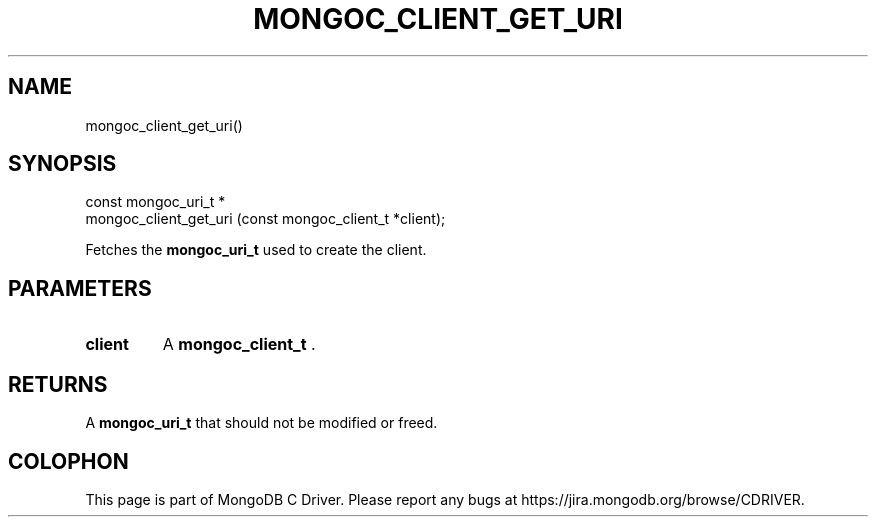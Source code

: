 .\" This manpage is Copyright (C) 2014 MongoDB, Inc.
.\" 
.\" Permission is granted to copy, distribute and/or modify this document
.\" under the terms of the GNU Free Documentation License, Version 1.3
.\" or any later version published by the Free Software Foundation;
.\" with no Invariant Sections, no Front-Cover Texts, and no Back-Cover Texts.
.\" A copy of the license is included in the section entitled "GNU
.\" Free Documentation License".
.\" 
.TH "MONGOC_CLIENT_GET_URI" "3" "2014-05-16" "MongoDB C Driver"
.SH NAME
mongoc_client_get_uri()
.SH "SYNOPSIS"

.nf
.nf
const mongoc_uri_t *
mongoc_client_get_uri (const mongoc_client_t *client);
.fi
.fi

Fetches the
.BR mongoc_uri_t
used to create the client.

.SH "PARAMETERS"

.TP
.B client
A
.BR mongoc_client_t
\&.
.LP

.SH "RETURNS"

A
.BR mongoc_uri_t
that should not be modified or freed.


.BR
.SH COLOPHON
This page is part of MongoDB C Driver.
Please report any bugs at
\%https://jira.mongodb.org/browse/CDRIVER.